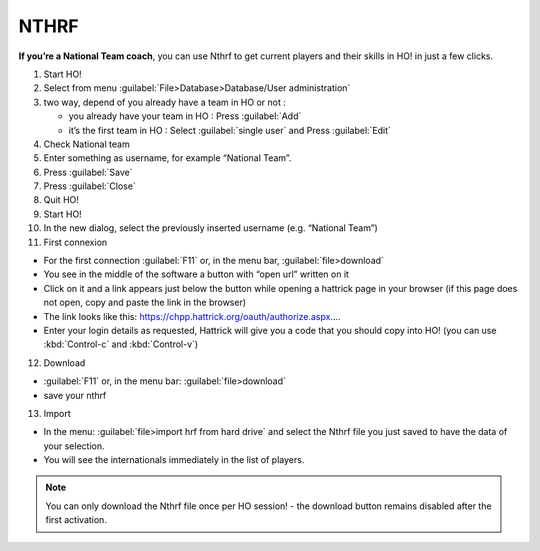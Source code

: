 .. _nthrf:

NTHRF
===================

**If you’re a National Team coach**, you can use Nthrf to get current players and their skills in HO! in just a few clicks.

1.  Start HO!

2.  Select from menu :guilabel:`File>Database>Database/User administration`

3.  two way, depend of you already have a team in HO or not :

    -  you already have your team in HO : Press :guilabel:`Add`
    -  it’s the first team in HO : Select :guilabel:`single user` and Press :guilabel:`Edit`

4.  Check National team

5.  Enter something as username, for example “National Team”.

6.  Press :guilabel:`Save`

7.  Press :guilabel:`Close`

8.  Quit HO!

9.  Start HO!

10. In the new dialog, select the previously inserted username (e.g. “National Team”)

11. First connexion

-  For the first connection :guilabel:`F11` or, in the menu bar, :guilabel:`file>download`
-  You see in the middle of the software a button with “open url”
   written on it
-  Click on it and a link appears just below the button while opening a hattrick page in your browser (if this page does not open, copy and paste the link in the browser)
-  The link looks like this: https://chpp.hattrick.org/oauth/authorize.aspx.…
-  Enter your login details as requested, Hattrick will give you a code that you should copy into HO! (you can use :kbd:`Control-c` and :kbd:`Control-v`)

12. Download

-  :guilabel:`F11` or, in the menu bar: :guilabel:`file>download`
-  save your nthrf

13. Import

-  In the menu: :guilabel:`file>import hrf from hard drive` and select the Nthrf
   file you just saved to have the data of your selection.
-  You will see the internationals immediately in the list of players.


.. note::
    You can only download the Nthrf file once per HO session! - the download button remains disabled after the first activation.
